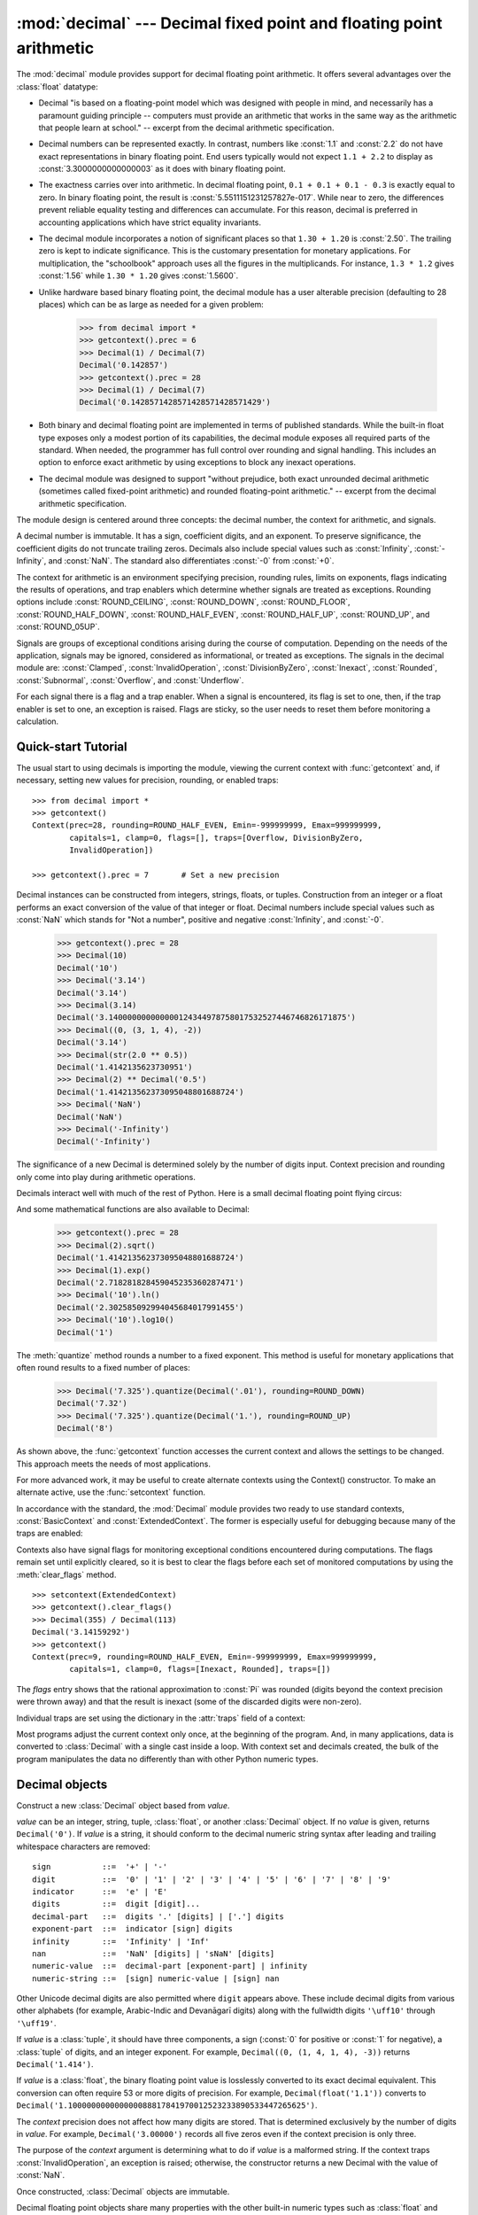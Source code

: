 :mod:`decimal` --- Decimal fixed point and floating point arithmetic
====================================================================

.. module:: decimal
   :synopsis: Implementation of the General Decimal Arithmetic  Specification.

.. moduleauthor:: Eric Price <eprice at tjhsst.edu>
.. moduleauthor:: Facundo Batista <facundo at taniquetil.com.ar>
.. moduleauthor:: Raymond Hettinger <python at rcn.com>
.. moduleauthor:: Aahz <aahz at pobox.com>
.. moduleauthor:: Tim Peters <tim.one at comcast.net>
.. sectionauthor:: Raymond D. Hettinger <python at rcn.com>

.. import modules for testing inline doctests with the Sphinx doctest builder
.. testsetup:: *

   import decimal
   import math
   from decimal import *
   # make sure each group gets a fresh context
   setcontext(Context())

The :mod:`decimal` module provides support for decimal floating point
arithmetic.  It offers several advantages over the :class:`float` datatype:

* Decimal "is based on a floating-point model which was designed with people
  in mind, and necessarily has a paramount guiding principle -- computers must
  provide an arithmetic that works in the same way as the arithmetic that
  people learn at school." -- excerpt from the decimal arithmetic specification.

* Decimal numbers can be represented exactly.  In contrast, numbers like
  :const:`1.1` and :const:`2.2` do not have exact representations in binary
  floating point. End users typically would not expect ``1.1 + 2.2`` to display
  as :const:`3.3000000000000003` as it does with binary floating point.

* The exactness carries over into arithmetic.  In decimal floating point, ``0.1
  + 0.1 + 0.1 - 0.3`` is exactly equal to zero.  In binary floating point, the result
  is :const:`5.5511151231257827e-017`.  While near to zero, the differences
  prevent reliable equality testing and differences can accumulate. For this
  reason, decimal is preferred in accounting applications which have strict
  equality invariants.

* The decimal module incorporates a notion of significant places so that ``1.30
  + 1.20`` is :const:`2.50`.  The trailing zero is kept to indicate significance.
  This is the customary presentation for monetary applications. For
  multiplication, the "schoolbook" approach uses all the figures in the
  multiplicands.  For instance, ``1.3 * 1.2`` gives :const:`1.56` while ``1.30 *
  1.20`` gives :const:`1.5600`.

* Unlike hardware based binary floating point, the decimal module has a user
  alterable precision (defaulting to 28 places) which can be as large as needed for
  a given problem:

     >>> from decimal import *
     >>> getcontext().prec = 6
     >>> Decimal(1) / Decimal(7)
     Decimal('0.142857')
     >>> getcontext().prec = 28
     >>> Decimal(1) / Decimal(7)
     Decimal('0.1428571428571428571428571429')

* Both binary and decimal floating point are implemented in terms of published
  standards.  While the built-in float type exposes only a modest portion of its
  capabilities, the decimal module exposes all required parts of the standard.
  When needed, the programmer has full control over rounding and signal handling.
  This includes an option to enforce exact arithmetic by using exceptions
  to block any inexact operations.

* The decimal module was designed to support "without prejudice, both exact
  unrounded decimal arithmetic (sometimes called fixed-point arithmetic)
  and rounded floating-point arithmetic."  -- excerpt from the decimal
  arithmetic specification.

The module design is centered around three concepts:  the decimal number, the
context for arithmetic, and signals.

A decimal number is immutable.  It has a sign, coefficient digits, and an
exponent.  To preserve significance, the coefficient digits do not truncate
trailing zeros.  Decimals also include special values such as
:const:`Infinity`, :const:`-Infinity`, and :const:`NaN`.  The standard also
differentiates :const:`-0` from :const:`+0`.

The context for arithmetic is an environment specifying precision, rounding
rules, limits on exponents, flags indicating the results of operations, and trap
enablers which determine whether signals are treated as exceptions.  Rounding
options include :const:`ROUND_CEILING`, :const:`ROUND_DOWN`,
:const:`ROUND_FLOOR`, :const:`ROUND_HALF_DOWN`, :const:`ROUND_HALF_EVEN`,
:const:`ROUND_HALF_UP`, :const:`ROUND_UP`, and :const:`ROUND_05UP`.

Signals are groups of exceptional conditions arising during the course of
computation.  Depending on the needs of the application, signals may be ignored,
considered as informational, or treated as exceptions. The signals in the
decimal module are: :const:`Clamped`, :const:`InvalidOperation`,
:const:`DivisionByZero`, :const:`Inexact`, :const:`Rounded`, :const:`Subnormal`,
:const:`Overflow`, and :const:`Underflow`.

For each signal there is a flag and a trap enabler.  When a signal is
encountered, its flag is set to one, then, if the trap enabler is
set to one, an exception is raised.  Flags are sticky, so the user needs to
reset them before monitoring a calculation.


.. seealso::

   * IBM's General Decimal Arithmetic Specification, `The General Decimal Arithmetic
     Specification <http://speleotrove.com/decimal/decarith.html>`_.

   * IEEE standard 854-1987, `Unofficial IEEE 854 Text
     <http://754r.ucbtest.org/standards/854.pdf>`_.

.. %%%%%%%%%%%%%%%%%%%%%%%%%%%%%%%%%%%%%%%%%%%%%%%%%%%%%%%%%%%%%%%


.. _decimal-tutorial:

Quick-start Tutorial
--------------------

The usual start to using decimals is importing the module, viewing the current
context with :func:`getcontext` and, if necessary, setting new values for
precision, rounding, or enabled traps::

   >>> from decimal import *
   >>> getcontext()
   Context(prec=28, rounding=ROUND_HALF_EVEN, Emin=-999999999, Emax=999999999,
           capitals=1, clamp=0, flags=[], traps=[Overflow, DivisionByZero,
           InvalidOperation])

   >>> getcontext().prec = 7       # Set a new precision

Decimal instances can be constructed from integers, strings, floats, or tuples.
Construction from an integer or a float performs an exact conversion of the
value of that integer or float.  Decimal numbers include special values such as
:const:`NaN` which stands for "Not a number", positive and negative
:const:`Infinity`, and :const:`-0`.

   >>> getcontext().prec = 28
   >>> Decimal(10)
   Decimal('10')
   >>> Decimal('3.14')
   Decimal('3.14')
   >>> Decimal(3.14)
   Decimal('3.140000000000000124344978758017532527446746826171875')
   >>> Decimal((0, (3, 1, 4), -2))
   Decimal('3.14')
   >>> Decimal(str(2.0 ** 0.5))
   Decimal('1.4142135623730951')
   >>> Decimal(2) ** Decimal('0.5')
   Decimal('1.414213562373095048801688724')
   >>> Decimal('NaN')
   Decimal('NaN')
   >>> Decimal('-Infinity')
   Decimal('-Infinity')

The significance of a new Decimal is determined solely by the number of digits
input.  Context precision and rounding only come into play during arithmetic
operations.

.. doctest:: newcontext

   >>> getcontext().prec = 6
   >>> Decimal('3.0')
   Decimal('3.0')
   >>> Decimal('3.1415926535')
   Decimal('3.1415926535')
   >>> Decimal('3.1415926535') + Decimal('2.7182818285')
   Decimal('5.85987')
   >>> getcontext().rounding = ROUND_UP
   >>> Decimal('3.1415926535') + Decimal('2.7182818285')
   Decimal('5.85988')

Decimals interact well with much of the rest of Python.  Here is a small decimal
floating point flying circus:

.. doctest::
   :options: +NORMALIZE_WHITESPACE

   >>> data = list(map(Decimal, '1.34 1.87 3.45 2.35 1.00 0.03 9.25'.split()))
   >>> max(data)
   Decimal('9.25')
   >>> min(data)
   Decimal('0.03')
   >>> sorted(data)
   [Decimal('0.03'), Decimal('1.00'), Decimal('1.34'), Decimal('1.87'),
    Decimal('2.35'), Decimal('3.45'), Decimal('9.25')]
   >>> sum(data)
   Decimal('19.29')
   >>> a,b,c = data[:3]
   >>> str(a)
   '1.34'
   >>> float(a)
   1.34
   >>> round(a, 1)
   Decimal('1.3')
   >>> int(a)
   1
   >>> a * 5
   Decimal('6.70')
   >>> a * b
   Decimal('2.5058')
   >>> c % a
   Decimal('0.77')

And some mathematical functions are also available to Decimal:

   >>> getcontext().prec = 28
   >>> Decimal(2).sqrt()
   Decimal('1.414213562373095048801688724')
   >>> Decimal(1).exp()
   Decimal('2.718281828459045235360287471')
   >>> Decimal('10').ln()
   Decimal('2.302585092994045684017991455')
   >>> Decimal('10').log10()
   Decimal('1')

The :meth:`quantize` method rounds a number to a fixed exponent.  This method is
useful for monetary applications that often round results to a fixed number of
places:

   >>> Decimal('7.325').quantize(Decimal('.01'), rounding=ROUND_DOWN)
   Decimal('7.32')
   >>> Decimal('7.325').quantize(Decimal('1.'), rounding=ROUND_UP)
   Decimal('8')

As shown above, the :func:`getcontext` function accesses the current context and
allows the settings to be changed.  This approach meets the needs of most
applications.

For more advanced work, it may be useful to create alternate contexts using the
Context() constructor.  To make an alternate active, use the :func:`setcontext`
function.

In accordance with the standard, the :mod:`Decimal` module provides two ready to
use standard contexts, :const:`BasicContext` and :const:`ExtendedContext`. The
former is especially useful for debugging because many of the traps are
enabled:

.. doctest:: newcontext
   :options: +NORMALIZE_WHITESPACE

   >>> myothercontext = Context(prec=60, rounding=ROUND_HALF_DOWN)
   >>> setcontext(myothercontext)
   >>> Decimal(1) / Decimal(7)
   Decimal('0.142857142857142857142857142857142857142857142857142857142857')

   >>> ExtendedContext
   Context(prec=9, rounding=ROUND_HALF_EVEN, Emin=-999999999, Emax=999999999,
           capitals=1, clamp=0, flags=[], traps=[])
   >>> setcontext(ExtendedContext)
   >>> Decimal(1) / Decimal(7)
   Decimal('0.142857143')
   >>> Decimal(42) / Decimal(0)
   Decimal('Infinity')

   >>> setcontext(BasicContext)
   >>> Decimal(42) / Decimal(0)
   Traceback (most recent call last):
     File "<pyshell#143>", line 1, in -toplevel-
       Decimal(42) / Decimal(0)
   DivisionByZero: x / 0

Contexts also have signal flags for monitoring exceptional conditions
encountered during computations.  The flags remain set until explicitly cleared,
so it is best to clear the flags before each set of monitored computations by
using the :meth:`clear_flags` method. ::

   >>> setcontext(ExtendedContext)
   >>> getcontext().clear_flags()
   >>> Decimal(355) / Decimal(113)
   Decimal('3.14159292')
   >>> getcontext()
   Context(prec=9, rounding=ROUND_HALF_EVEN, Emin=-999999999, Emax=999999999,
           capitals=1, clamp=0, flags=[Inexact, Rounded], traps=[])

The *flags* entry shows that the rational approximation to :const:`Pi` was
rounded (digits beyond the context precision were thrown away) and that the
result is inexact (some of the discarded digits were non-zero).

Individual traps are set using the dictionary in the :attr:`traps` field of a
context:

.. doctest:: newcontext

   >>> setcontext(ExtendedContext)
   >>> Decimal(1) / Decimal(0)
   Decimal('Infinity')
   >>> getcontext().traps[DivisionByZero] = 1
   >>> Decimal(1) / Decimal(0)
   Traceback (most recent call last):
     File "<pyshell#112>", line 1, in -toplevel-
       Decimal(1) / Decimal(0)
   DivisionByZero: x / 0

Most programs adjust the current context only once, at the beginning of the
program.  And, in many applications, data is converted to :class:`Decimal` with
a single cast inside a loop.  With context set and decimals created, the bulk of
the program manipulates the data no differently than with other Python numeric
types.

.. %%%%%%%%%%%%%%%%%%%%%%%%%%%%%%%%%%%%%%%%%%%%%%%%%%%%%%%%%%%%%%%


.. _decimal-decimal:

Decimal objects
---------------


.. class:: Decimal(value="0", context=None)

   Construct a new :class:`Decimal` object based from *value*.

   *value* can be an integer, string, tuple, :class:`float`, or another :class:`Decimal`
   object. If no *value* is given, returns ``Decimal('0')``.  If *value* is a
   string, it should conform to the decimal numeric string syntax after leading
   and trailing whitespace characters are removed::

      sign           ::=  '+' | '-'
      digit          ::=  '0' | '1' | '2' | '3' | '4' | '5' | '6' | '7' | '8' | '9'
      indicator      ::=  'e' | 'E'
      digits         ::=  digit [digit]...
      decimal-part   ::=  digits '.' [digits] | ['.'] digits
      exponent-part  ::=  indicator [sign] digits
      infinity       ::=  'Infinity' | 'Inf'
      nan            ::=  'NaN' [digits] | 'sNaN' [digits]
      numeric-value  ::=  decimal-part [exponent-part] | infinity
      numeric-string ::=  [sign] numeric-value | [sign] nan

   Other Unicode decimal digits are also permitted where ``digit``
   appears above.  These include decimal digits from various other
   alphabets (for example, Arabic-Indic and Devanāgarī digits) along
   with the fullwidth digits ``'\uff10'`` through ``'\uff19'``.

   If *value* is a :class:`tuple`, it should have three components, a sign
   (:const:`0` for positive or :const:`1` for negative), a :class:`tuple` of
   digits, and an integer exponent. For example, ``Decimal((0, (1, 4, 1, 4), -3))``
   returns ``Decimal('1.414')``.

   If *value* is a :class:`float`, the binary floating point value is losslessly
   converted to its exact decimal equivalent.  This conversion can often require
   53 or more digits of precision.  For example, ``Decimal(float('1.1'))``
   converts to
   ``Decimal('1.100000000000000088817841970012523233890533447265625')``.

   The *context* precision does not affect how many digits are stored. That is
   determined exclusively by the number of digits in *value*. For example,
   ``Decimal('3.00000')`` records all five zeros even if the context precision is
   only three.

   The purpose of the *context* argument is determining what to do if *value* is a
   malformed string.  If the context traps :const:`InvalidOperation`, an exception
   is raised; otherwise, the constructor returns a new Decimal with the value of
   :const:`NaN`.

   Once constructed, :class:`Decimal` objects are immutable.

   .. versionchanged:: 3.2
      The argument to the constructor is now permitted to be a :class:`float`
      instance.

   Decimal floating point objects share many properties with the other built-in
   numeric types such as :class:`float` and :class:`int`.  All of the usual math
   operations and special methods apply.  Likewise, decimal objects can be
   copied, pickled, printed, used as dictionary keys, used as set elements,
   compared, sorted, and coerced to another type (such as :class:`float` or
   :class:`int`).

   There are some small differences between arithmetic on Decimal objects and
   arithmetic on integers and floats.  When the remainder operator ``%`` is
   applied to Decimal objects, the sign of the result is the sign of the
   *dividend* rather than the sign of the divisor::

      >>> (-7) % 4
      1
      >>> Decimal(-7) % Decimal(4)
      Decimal('-3')

   The integer division operator ``//`` behaves analogously, returning the
   integer part of the true quotient (truncating towards zero) rather than its
   floor, so as to preserve the usual identity ``x == (x // y) * y + x % y``::

      >>> -7 // 4
      -2
      >>> Decimal(-7) // Decimal(4)
      Decimal('-1')

   The ``%`` and ``//`` operators implement the ``remainder`` and
   ``divide-integer`` operations (respectively) as described in the
   specification.

   Decimal objects cannot generally be combined with floats or
   instances of :class:`fractions.Fraction` in arithmetic operations:
   an attempt to add a :class:`Decimal` to a :class:`float`, for
   example, will raise a :exc:`TypeError`.  However, it is possible to
   use Python's comparison operators to compare a :class:`Decimal`
   instance ``x`` with another number ``y``.  This avoids confusing results
   when doing equality comparisons between numbers of different types.

   .. versionchanged:: 3.2
      Mixed-type comparisons between :class:`Decimal` instances and other
      numeric types are now fully supported.

   In addition to the standard numeric properties, decimal floating point
   objects also have a number of specialized methods:


   .. method:: adjusted()

      Return the adjusted exponent after shifting out the coefficient's
      rightmost digits until only the lead digit remains:
      ``Decimal('321e+5').adjusted()`` returns seven.  Used for determining the
      position of the most significant digit with respect to the decimal point.


   .. method:: as_tuple()

      Return a :term:`named tuple` representation of the number:
      ``DecimalTuple(sign, digits, exponent)``.


   .. method:: canonical()

      Return the canonical encoding of the argument.  Currently, the encoding of
      a :class:`Decimal` instance is always canonical, so this operation returns
      its argument unchanged.

   .. method:: compare(other[, context])

      Compare the values of two Decimal instances.  :meth:`compare` returns a
      Decimal instance, and if either operand is a NaN then the result is a
      NaN::

         a or b is a NaN  ==> Decimal('NaN')
         a < b            ==> Decimal('-1')
         a == b           ==> Decimal('0')
         a > b            ==> Decimal('1')

   .. method:: compare_signal(other[, context])

      This operation is identical to the :meth:`compare` method, except that all
      NaNs signal.  That is, if neither operand is a signaling NaN then any
      quiet NaN operand is treated as though it were a signaling NaN.

   .. method:: compare_total(other)

      Compare two operands using their abstract representation rather than their
      numerical value.  Similar to the :meth:`compare` method, but the result
      gives a total ordering on :class:`Decimal` instances.  Two
      :class:`Decimal` instances with the same numeric value but different
      representations compare unequal in this ordering:

         >>> Decimal('12.0').compare_total(Decimal('12'))
         Decimal('-1')

      Quiet and signaling NaNs are also included in the total ordering.  The
      result of this function is ``Decimal('0')`` if both operands have the same
      representation, ``Decimal('-1')`` if the first operand is lower in the
      total order than the second, and ``Decimal('1')`` if the first operand is
      higher in the total order than the second operand.  See the specification
      for details of the total order.

   .. method:: compare_total_mag(other)

      Compare two operands using their abstract representation rather than their
      value as in :meth:`compare_total`, but ignoring the sign of each operand.
      ``x.compare_total_mag(y)`` is equivalent to
      ``x.copy_abs().compare_total(y.copy_abs())``.

   .. method:: conjugate()

      Just returns self, this method is only to comply with the Decimal
      Specification.

   .. method:: copy_abs()

      Return the absolute value of the argument.  This operation is unaffected
      by the context and is quiet: no flags are changed and no rounding is
      performed.

   .. method:: copy_negate()

      Return the negation of the argument.  This operation is unaffected by the
      context and is quiet: no flags are changed and no rounding is performed.

   .. method:: copy_sign(other)

      Return a copy of the first operand with the sign set to be the same as the
      sign of the second operand.  For example:

         >>> Decimal('2.3').copy_sign(Decimal('-1.5'))
         Decimal('-2.3')

      This operation is unaffected by the context and is quiet: no flags are
      changed and no rounding is performed.

   .. method:: exp([context])

      Return the value of the (natural) exponential function ``e**x`` at the
      given number.  The result is correctly rounded using the
      :const:`ROUND_HALF_EVEN` rounding mode.

      >>> Decimal(1).exp()
      Decimal('2.718281828459045235360287471')
      >>> Decimal(321).exp()
      Decimal('2.561702493119680037517373933E+139')

   .. method:: from_float(f)

      Classmethod that converts a float to a decimal number, exactly.

      Note `Decimal.from_float(0.1)` is not the same as `Decimal('0.1')`.
      Since 0.1 is not exactly representable in binary floating point, the
      value is stored as the nearest representable value which is
      `0x1.999999999999ap-4`.  That equivalent value in decimal is
      `0.1000000000000000055511151231257827021181583404541015625`.

      .. note:: From Python 3.2 onwards, a :class:`Decimal` instance
         can also be constructed directly from a :class:`float`.

      .. doctest::

          >>> Decimal.from_float(0.1)
          Decimal('0.1000000000000000055511151231257827021181583404541015625')
          >>> Decimal.from_float(float('nan'))
          Decimal('NaN')
          >>> Decimal.from_float(float('inf'))
          Decimal('Infinity')
          >>> Decimal.from_float(float('-inf'))
          Decimal('-Infinity')

      .. versionadded:: 3.1

   .. method:: fma(other, third[, context])

      Fused multiply-add.  Return self*other+third with no rounding of the
      intermediate product self*other.

      >>> Decimal(2).fma(3, 5)
      Decimal('11')

   .. method:: is_canonical()

      Return :const:`True` if the argument is canonical and :const:`False`
      otherwise.  Currently, a :class:`Decimal` instance is always canonical, so
      this operation always returns :const:`True`.

   .. method:: is_finite()

      Return :const:`True` if the argument is a finite number, and
      :const:`False` if the argument is an infinity or a NaN.

   .. method:: is_infinite()

      Return :const:`True` if the argument is either positive or negative
      infinity and :const:`False` otherwise.

   .. method:: is_nan()

      Return :const:`True` if the argument is a (quiet or signaling) NaN and
      :const:`False` otherwise.

   .. method:: is_normal()

      Return :const:`True` if the argument is a *normal* finite number.  Return
      :const:`False` if the argument is zero, subnormal, infinite or a NaN.

   .. method:: is_qnan()

      Return :const:`True` if the argument is a quiet NaN, and
      :const:`False` otherwise.

   .. method:: is_signed()

      Return :const:`True` if the argument has a negative sign and
      :const:`False` otherwise.  Note that zeros and NaNs can both carry signs.

   .. method:: is_snan()

      Return :const:`True` if the argument is a signaling NaN and :const:`False`
      otherwise.

   .. method:: is_subnormal()

      Return :const:`True` if the argument is subnormal, and :const:`False`
      otherwise.

   .. method:: is_zero()

      Return :const:`True` if the argument is a (positive or negative) zero and
      :const:`False` otherwise.

   .. method:: ln([context])

      Return the natural (base e) logarithm of the operand.  The result is
      correctly rounded using the :const:`ROUND_HALF_EVEN` rounding mode.

   .. method:: log10([context])

      Return the base ten logarithm of the operand.  The result is correctly
      rounded using the :const:`ROUND_HALF_EVEN` rounding mode.

   .. method:: logb([context])

      For a nonzero number, return the adjusted exponent of its operand as a
      :class:`Decimal` instance.  If the operand is a zero then
      ``Decimal('-Infinity')`` is returned and the :const:`DivisionByZero` flag
      is raised.  If the operand is an infinity then ``Decimal('Infinity')`` is
      returned.

   .. method:: logical_and(other[, context])

      :meth:`logical_and` is a logical operation which takes two *logical
      operands* (see :ref:`logical_operands_label`).  The result is the
      digit-wise ``and`` of the two operands.

   .. method:: logical_invert([context])

      :meth:`logical_invert` is a logical operation.  The
      result is the digit-wise inversion of the operand.

   .. method:: logical_or(other[, context])

      :meth:`logical_or` is a logical operation which takes two *logical
      operands* (see :ref:`logical_operands_label`).  The result is the
      digit-wise ``or`` of the two operands.

   .. method:: logical_xor(other[, context])

      :meth:`logical_xor` is a logical operation which takes two *logical
      operands* (see :ref:`logical_operands_label`).  The result is the
      digit-wise exclusive or of the two operands.

   .. method:: max(other[, context])

      Like ``max(self, other)`` except that the context rounding rule is applied
      before returning and that :const:`NaN` values are either signaled or
      ignored (depending on the context and whether they are signaling or
      quiet).

   .. method:: max_mag(other[, context])

      Similar to the :meth:`.max` method, but the comparison is done using the
      absolute values of the operands.

   .. method:: min(other[, context])

      Like ``min(self, other)`` except that the context rounding rule is applied
      before returning and that :const:`NaN` values are either signaled or
      ignored (depending on the context and whether they are signaling or
      quiet).

   .. method:: min_mag(other[, context])

      Similar to the :meth:`.min` method, but the comparison is done using the
      absolute values of the operands.

   .. method:: next_minus([context])

      Return the largest number representable in the given context (or in the
      current thread's context if no context is given) that is smaller than the
      given operand.

   .. method:: next_plus([context])

      Return the smallest number representable in the given context (or in the
      current thread's context if no context is given) that is larger than the
      given operand.

   .. method:: next_toward(other[, context])

      If the two operands are unequal, return the number closest to the first
      operand in the direction of the second operand.  If both operands are
      numerically equal, return a copy of the first operand with the sign set to
      be the same as the sign of the second operand.

   .. method:: normalize([context])

      Normalize the number by stripping the rightmost trailing zeros and
      converting any result equal to :const:`Decimal('0')` to
      :const:`Decimal('0e0')`. Used for producing canonical values for attributes
      of an equivalence class. For example, ``Decimal('32.100')`` and
      ``Decimal('0.321000e+2')`` both normalize to the equivalent value
      ``Decimal('32.1')``.

   .. method:: number_class([context])

      Return a string describing the *class* of the operand.  The returned value
      is one of the following ten strings.

      * ``"-Infinity"``, indicating that the operand is negative infinity.
      * ``"-Normal"``, indicating that the operand is a negative normal number.
      * ``"-Subnormal"``, indicating that the operand is negative and subnormal.
      * ``"-Zero"``, indicating that the operand is a negative zero.
      * ``"+Zero"``, indicating that the operand is a positive zero.
      * ``"+Subnormal"``, indicating that the operand is positive and subnormal.
      * ``"+Normal"``, indicating that the operand is a positive normal number.
      * ``"+Infinity"``, indicating that the operand is positive infinity.
      * ``"NaN"``, indicating that the operand is a quiet NaN (Not a Number).
      * ``"sNaN"``, indicating that the operand is a signaling NaN.

   .. method:: quantize(exp[, rounding[, context[, watchexp]]])

      Return a value equal to the first operand after rounding and having the
      exponent of the second operand.

      >>> Decimal('1.41421356').quantize(Decimal('1.000'))
      Decimal('1.414')

      Unlike other operations, if the length of the coefficient after the
      quantize operation would be greater than precision, then an
      :const:`InvalidOperation` is signaled. This guarantees that, unless there
      is an error condition, the quantized exponent is always equal to that of
      the right-hand operand.

      Also unlike other operations, quantize never signals Underflow, even if
      the result is subnormal and inexact.

      If the exponent of the second operand is larger than that of the first
      then rounding may be necessary.  In this case, the rounding mode is
      determined by the ``rounding`` argument if given, else by the given
      ``context`` argument; if neither argument is given the rounding mode of
      the current thread's context is used.

      If *watchexp* is set (default), then an error is returned whenever the
      resulting exponent is greater than :attr:`Emax` or less than
      :attr:`Etiny`.

   .. method:: radix()

      Return ``Decimal(10)``, the radix (base) in which the :class:`Decimal`
      class does all its arithmetic.  Included for compatibility with the
      specification.

   .. method:: remainder_near(other[, context])

      Return the remainder from dividing *self* by *other*.  This differs from
      ``self % other`` in that the sign of the remainder is chosen so as to
      minimize its absolute value.  More precisely, the return value is
      ``self - n * other`` where ``n`` is the integer nearest to the exact
      value of ``self / other``, and if two integers are equally near then the
      even one is chosen.

      If the result is zero then its sign will be the sign of *self*.

      >>> Decimal(18).remainder_near(Decimal(10))
      Decimal('-2')
      >>> Decimal(25).remainder_near(Decimal(10))
      Decimal('5')
      >>> Decimal(35).remainder_near(Decimal(10))
      Decimal('-5')

   .. method:: rotate(other[, context])

      Return the result of rotating the digits of the first operand by an amount
      specified by the second operand.  The second operand must be an integer in
      the range -precision through precision.  The absolute value of the second
      operand gives the number of places to rotate.  If the second operand is
      positive then rotation is to the left; otherwise rotation is to the right.
      The coefficient of the first operand is padded on the left with zeros to
      length precision if necessary.  The sign and exponent of the first operand
      are unchanged.

   .. method:: same_quantum(other[, context])

      Test whether self and other have the same exponent or whether both are
      :const:`NaN`.

   .. method:: scaleb(other[, context])

      Return the first operand with exponent adjusted by the second.
      Equivalently, return the first operand multiplied by ``10**other``.  The
      second operand must be an integer.

   .. method:: shift(other[, context])

      Return the result of shifting the digits of the first operand by an amount
      specified by the second operand.  The second operand must be an integer in
      the range -precision through precision.  The absolute value of the second
      operand gives the number of places to shift.  If the second operand is
      positive then the shift is to the left; otherwise the shift is to the
      right.  Digits shifted into the coefficient are zeros.  The sign and
      exponent of the first operand are unchanged.

   .. method:: sqrt([context])

      Return the square root of the argument to full precision.


   .. method:: to_eng_string([context])

      Convert to an engineering-type string.

      Engineering notation has an exponent which is a multiple of 3, so there
      are up to 3 digits left of the decimal place.  For example, converts
      ``Decimal('123E+1')`` to ``Decimal('1.23E+3')``

   .. method:: to_integral([rounding[, context]])

      Identical to the :meth:`to_integral_value` method.  The ``to_integral``
      name has been kept for compatibility with older versions.

   .. method:: to_integral_exact([rounding[, context]])

      Round to the nearest integer, signaling :const:`Inexact` or
      :const:`Rounded` as appropriate if rounding occurs.  The rounding mode is
      determined by the ``rounding`` parameter if given, else by the given
      ``context``.  If neither parameter is given then the rounding mode of the
      current context is used.

   .. method:: to_integral_value([rounding[, context]])

      Round to the nearest integer without signaling :const:`Inexact` or
      :const:`Rounded`.  If given, applies *rounding*; otherwise, uses the
      rounding method in either the supplied *context* or the current context.


.. _logical_operands_label:

Logical operands
^^^^^^^^^^^^^^^^

The :meth:`logical_and`, :meth:`logical_invert`, :meth:`logical_or`,
and :meth:`logical_xor` methods expect their arguments to be *logical
operands*.  A *logical operand* is a :class:`Decimal` instance whose
exponent and sign are both zero, and whose digits are all either
:const:`0` or :const:`1`.

.. %%%%%%%%%%%%%%%%%%%%%%%%%%%%%%%%%%%%%%%%%%%%%%%%%%%%%%%%%%%%%%%


.. _decimal-context:

Context objects
---------------

Contexts are environments for arithmetic operations.  They govern precision, set
rules for rounding, determine which signals are treated as exceptions, and limit
the range for exponents.

Each thread has its own current context which is accessed or changed using the
:func:`getcontext` and :func:`setcontext` functions:


.. function:: getcontext()

   Return the current context for the active thread.


.. function:: setcontext(c)

   Set the current context for the active thread to *c*.

You can also use the :keyword:`with` statement and the :func:`localcontext`
function to temporarily change the active context.

.. function:: localcontext([c])

   Return a context manager that will set the current context for the active thread
   to a copy of *c* on entry to the with-statement and restore the previous context
   when exiting the with-statement. If no context is specified, a copy of the
   current context is used.

   For example, the following code sets the current decimal precision to 42 places,
   performs a calculation, and then automatically restores the previous context::

      from decimal import localcontext

      with localcontext() as ctx:
          ctx.prec = 42   # Perform a high precision calculation
          s = calculate_something()
      s = +s  # Round the final result back to the default precision

New contexts can also be created using the :class:`Context` constructor
described below. In addition, the module provides three pre-made contexts:


.. class:: BasicContext

   This is a standard context defined by the General Decimal Arithmetic
   Specification.  Precision is set to nine.  Rounding is set to
   :const:`ROUND_HALF_UP`.  All flags are cleared.  All traps are enabled (treated
   as exceptions) except :const:`Inexact`, :const:`Rounded`, and
   :const:`Subnormal`.

   Because many of the traps are enabled, this context is useful for debugging.


.. class:: ExtendedContext

   This is a standard context defined by the General Decimal Arithmetic
   Specification.  Precision is set to nine.  Rounding is set to
   :const:`ROUND_HALF_EVEN`.  All flags are cleared.  No traps are enabled (so that
   exceptions are not raised during computations).

   Because the traps are disabled, this context is useful for applications that
   prefer to have result value of :const:`NaN` or :const:`Infinity` instead of
   raising exceptions.  This allows an application to complete a run in the
   presence of conditions that would otherwise halt the program.


.. class:: DefaultContext

   This context is used by the :class:`Context` constructor as a prototype for new
   contexts.  Changing a field (such a precision) has the effect of changing the
   default for new contexts created by the :class:`Context` constructor.

   This context is most useful in multi-threaded environments.  Changing one of the
   fields before threads are started has the effect of setting system-wide
   defaults.  Changing the fields after threads have started is not recommended as
   it would require thread synchronization to prevent race conditions.

   In single threaded environments, it is preferable to not use this context at
   all.  Instead, simply create contexts explicitly as described below.

   The default values are precision=28, rounding=ROUND_HALF_EVEN, and enabled traps
   for Overflow, InvalidOperation, and DivisionByZero.

In addition to the three supplied contexts, new contexts can be created with the
:class:`Context` constructor.


.. class:: Context(prec=None, rounding=None, traps=None, flags=None, Emin=None, Emax=None, capitals=None, clamp=None)

   Creates a new context.  If a field is not specified or is :const:`None`, the
   default values are copied from the :const:`DefaultContext`.  If the *flags*
   field is not specified or is :const:`None`, all flags are cleared.

   The *prec* field is a positive integer that sets the precision for arithmetic
   operations in the context.

   The *rounding* option is one of:

   * :const:`ROUND_CEILING` (towards :const:`Infinity`),
   * :const:`ROUND_DOWN` (towards zero),
   * :const:`ROUND_FLOOR` (towards :const:`-Infinity`),
   * :const:`ROUND_HALF_DOWN` (to nearest with ties going towards zero),
   * :const:`ROUND_HALF_EVEN` (to nearest with ties going to nearest even integer),
   * :const:`ROUND_HALF_UP` (to nearest with ties going away from zero), or
   * :const:`ROUND_UP` (away from zero).
   * :const:`ROUND_05UP` (away from zero if last digit after rounding towards zero
     would have been 0 or 5; otherwise towards zero)

   The *traps* and *flags* fields list any signals to be set. Generally, new
   contexts should only set traps and leave the flags clear.

   The *Emin* and *Emax* fields are integers specifying the outer limits allowable
   for exponents.

   The *capitals* field is either :const:`0` or :const:`1` (the default). If set to
   :const:`1`, exponents are printed with a capital :const:`E`; otherwise, a
   lowercase :const:`e` is used: :const:`Decimal('6.02e+23')`.

   The *clamp* field is either :const:`0` (the default) or :const:`1`.
   If set to :const:`1`, the exponent ``e`` of a :class:`Decimal`
   instance representable in this context is strictly limited to the
   range ``Emin - prec + 1 <= e <= Emax - prec + 1``.  If *clamp* is
   :const:`0` then a weaker condition holds: the adjusted exponent of
   the :class:`Decimal` instance is at most ``Emax``.  When *clamp* is
   :const:`1`, a large normal number will, where possible, have its
   exponent reduced and a corresponding number of zeros added to its
   coefficient, in order to fit the exponent constraints; this
   preserves the value of the number but loses information about
   significant trailing zeros.  For example::

      >>> Context(prec=6, Emax=999, clamp=1).create_decimal('1.23e999')
      Decimal('1.23000E+999')

   A *clamp* value of :const:`1` allows compatibility with the
   fixed-width decimal interchange formats specified in IEEE 754.

   The :class:`Context` class defines several general purpose methods as well as
   a large number of methods for doing arithmetic directly in a given context.
   In addition, for each of the :class:`Decimal` methods described above (with
   the exception of the :meth:`adjusted` and :meth:`as_tuple` methods) there is
   a corresponding :class:`Context` method.  For example, for a :class:`Context`
   instance ``C`` and :class:`Decimal` instance ``x``, ``C.exp(x)`` is
   equivalent to ``x.exp(context=C)``.  Each :class:`Context` method accepts a
   Python integer (an instance of :class:`int`) anywhere that a
   Decimal instance is accepted.


   .. method:: clear_flags()

      Resets all of the flags to :const:`0`.

   .. method:: copy()

      Return a duplicate of the context.

   .. method:: copy_decimal(num)

      Return a copy of the Decimal instance num.

   .. method:: create_decimal(num)

      Creates a new Decimal instance from *num* but using *self* as
      context. Unlike the :class:`Decimal` constructor, the context precision,
      rounding method, flags, and traps are applied to the conversion.

      This is useful because constants are often given to a greater precision
      than is needed by the application.  Another benefit is that rounding
      immediately eliminates unintended effects from digits beyond the current
      precision. In the following example, using unrounded inputs means that
      adding zero to a sum can change the result:

      .. doctest:: newcontext

         >>> getcontext().prec = 3
         >>> Decimal('3.4445') + Decimal('1.0023')
         Decimal('4.45')
         >>> Decimal('3.4445') + Decimal(0) + Decimal('1.0023')
         Decimal('4.44')

      This method implements the to-number operation of the IBM specification.
      If the argument is a string, no leading or trailing whitespace is
      permitted.

   .. method:: create_decimal_from_float(f)

      Creates a new Decimal instance from a float *f* but rounding using *self*
      as the context.  Unlike the :meth:`Decimal.from_float` class method,
      the context precision, rounding method, flags, and traps are applied to
      the conversion.

      .. doctest::

         >>> context = Context(prec=5, rounding=ROUND_DOWN)
         >>> context.create_decimal_from_float(math.pi)
         Decimal('3.1415')
         >>> context = Context(prec=5, traps=[Inexact])
         >>> context.create_decimal_from_float(math.pi)
         Traceback (most recent call last):
             ...
         decimal.Inexact: None

      .. versionadded:: 3.1

   .. method:: Etiny()

      Returns a value equal to ``Emin - prec + 1`` which is the minimum exponent
      value for subnormal results.  When underflow occurs, the exponent is set
      to :const:`Etiny`.

   .. method:: Etop()

      Returns a value equal to ``Emax - prec + 1``.

   The usual approach to working with decimals is to create :class:`Decimal`
   instances and then apply arithmetic operations which take place within the
   current context for the active thread.  An alternative approach is to use
   context methods for calculating within a specific context.  The methods are
   similar to those for the :class:`Decimal` class and are only briefly
   recounted here.


   .. method:: abs(x)

      Returns the absolute value of *x*.


   .. method:: add(x, y)

      Return the sum of *x* and *y*.


   .. method:: canonical(x)

      Returns the same Decimal object *x*.


   .. method:: compare(x, y)

      Compares *x* and *y* numerically.


   .. method:: compare_signal(x, y)

      Compares the values of the two operands numerically.


   .. method:: compare_total(x, y)

      Compares two operands using their abstract representation.


   .. method:: compare_total_mag(x, y)

      Compares two operands using their abstract representation, ignoring sign.


   .. method:: copy_abs(x)

      Returns a copy of *x* with the sign set to 0.


   .. method:: copy_negate(x)

      Returns a copy of *x* with the sign inverted.


   .. method:: copy_sign(x, y)

      Copies the sign from *y* to *x*.


   .. method:: divide(x, y)

      Return *x* divided by *y*.


   .. method:: divide_int(x, y)

      Return *x* divided by *y*, truncated to an integer.


   .. method:: divmod(x, y)

      Divides two numbers and returns the integer part of the result.


   .. method:: exp(x)

      Returns `e ** x`.


   .. method:: fma(x, y, z)

      Returns *x* multiplied by *y*, plus *z*.


   .. method:: is_canonical(x)

      Returns True if *x* is canonical; otherwise returns False.


   .. method:: is_finite(x)

      Returns True if *x* is finite; otherwise returns False.


   .. method:: is_infinite(x)

      Returns True if *x* is infinite; otherwise returns False.


   .. method:: is_nan(x)

      Returns True if *x* is a qNaN or sNaN; otherwise returns False.


   .. method:: is_normal(x)

      Returns True if *x* is a normal number; otherwise returns False.


   .. method:: is_qnan(x)

      Returns True if *x* is a quiet NaN; otherwise returns False.


   .. method:: is_signed(x)

      Returns True if *x* is negative; otherwise returns False.


   .. method:: is_snan(x)

      Returns True if *x* is a signaling NaN; otherwise returns False.


   .. method:: is_subnormal(x)

      Returns True if *x* is subnormal; otherwise returns False.


   .. method:: is_zero(x)

      Returns True if *x* is a zero; otherwise returns False.


   .. method:: ln(x)

      Returns the natural (base e) logarithm of *x*.


   .. method:: log10(x)

      Returns the base 10 logarithm of *x*.


   .. method:: logb(x)

       Returns the exponent of the magnitude of the operand's MSD.


   .. method:: logical_and(x, y)

      Applies the logical operation *and* between each operand's digits.


   .. method:: logical_invert(x)

      Invert all the digits in *x*.


   .. method:: logical_or(x, y)

      Applies the logical operation *or* between each operand's digits.


   .. method:: logical_xor(x, y)

      Applies the logical operation *xor* between each operand's digits.


   .. method:: max(x, y)

      Compares two values numerically and returns the maximum.


   .. method:: max_mag(x, y)

      Compares the values numerically with their sign ignored.


   .. method:: min(x, y)

      Compares two values numerically and returns the minimum.


   .. method:: min_mag(x, y)

      Compares the values numerically with their sign ignored.


   .. method:: minus(x)

      Minus corresponds to the unary prefix minus operator in Python.


   .. method:: multiply(x, y)

      Return the product of *x* and *y*.


   .. method:: next_minus(x)

      Returns the largest representable number smaller than *x*.


   .. method:: next_plus(x)

      Returns the smallest representable number larger than *x*.


   .. method:: next_toward(x, y)

      Returns the number closest to *x*, in direction towards *y*.


   .. method:: normalize(x)

      Reduces *x* to its simplest form.


   .. method:: number_class(x)

      Returns an indication of the class of *x*.


   .. method:: plus(x)

      Plus corresponds to the unary prefix plus operator in Python.  This
      operation applies the context precision and rounding, so it is *not* an
      identity operation.


   .. method:: power(x, y[, modulo])

      Return ``x`` to the power of ``y``, reduced modulo ``modulo`` if given.

      With two arguments, compute ``x**y``.  If ``x`` is negative then ``y``
      must be integral.  The result will be inexact unless ``y`` is integral and
      the result is finite and can be expressed exactly in 'precision' digits.
      The result should always be correctly rounded, using the rounding mode of
      the current thread's context.

      With three arguments, compute ``(x**y) % modulo``.  For the three argument
      form, the following restrictions on the arguments hold:

         - all three arguments must be integral
         - ``y`` must be nonnegative
         - at least one of ``x`` or ``y`` must be nonzero
         - ``modulo`` must be nonzero and have at most 'precision' digits

      The value resulting from ``Context.power(x, y, modulo)`` is
      equal to the value that would be obtained by computing ``(x**y)
      % modulo`` with unbounded precision, but is computed more
      efficiently.  The exponent of the result is zero, regardless of
      the exponents of ``x``, ``y`` and ``modulo``.  The result is
      always exact.


   .. method:: quantize(x, y)

      Returns a value equal to *x* (rounded), having the exponent of *y*.


   .. method:: radix()

      Just returns 10, as this is Decimal, :)


   .. method:: remainder(x, y)

      Returns the remainder from integer division.

      The sign of the result, if non-zero, is the same as that of the original
      dividend.


   .. method:: remainder_near(x, y)

      Returns ``x - y * n``, where *n* is the integer nearest the exact value
      of ``x / y`` (if the result is 0 then its sign will be the sign of *x*).


   .. method:: rotate(x, y)

      Returns a rotated copy of *x*, *y* times.


   .. method:: same_quantum(x, y)

      Returns True if the two operands have the same exponent.


   .. method:: scaleb (x, y)

      Returns the first operand after adding the second value its exp.


   .. method:: shift(x, y)

      Returns a shifted copy of *x*, *y* times.


   .. method:: sqrt(x)

      Square root of a non-negative number to context precision.


   .. method:: subtract(x, y)

      Return the difference between *x* and *y*.


   .. method:: to_eng_string(x)

      Converts a number to a string, using scientific notation.


   .. method:: to_integral_exact(x)

      Rounds to an integer.


   .. method:: to_sci_string(x)

      Converts a number to a string using scientific notation.

.. %%%%%%%%%%%%%%%%%%%%%%%%%%%%%%%%%%%%%%%%%%%%%%%%%%%%%%%%%%%%%%%


.. _decimal-signals:

Signals
-------

Signals represent conditions that arise during computation. Each corresponds to
one context flag and one context trap enabler.

The context flag is set whenever the condition is encountered. After the
computation, flags may be checked for informational purposes (for instance, to
determine whether a computation was exact). After checking the flags, be sure to
clear all flags before starting the next computation.

If the context's trap enabler is set for the signal, then the condition causes a
Python exception to be raised.  For example, if the :class:`DivisionByZero` trap
is set, then a :exc:`DivisionByZero` exception is raised upon encountering the
condition.


.. class:: Clamped

   Altered an exponent to fit representation constraints.

   Typically, clamping occurs when an exponent falls outside the context's
   :attr:`Emin` and :attr:`Emax` limits.  If possible, the exponent is reduced to
   fit by adding zeros to the coefficient.


.. class:: DecimalException

   Base class for other signals and a subclass of :exc:`ArithmeticError`.


.. class:: DivisionByZero

   Signals the division of a non-infinite number by zero.

   Can occur with division, modulo division, or when raising a number to a negative
   power.  If this signal is not trapped, returns :const:`Infinity` or
   :const:`-Infinity` with the sign determined by the inputs to the calculation.


.. class:: Inexact

   Indicates that rounding occurred and the result is not exact.

   Signals when non-zero digits were discarded during rounding. The rounded result
   is returned.  The signal flag or trap is used to detect when results are
   inexact.


.. class:: InvalidOperation

   An invalid operation was performed.

   Indicates that an operation was requested that does not make sense. If not
   trapped, returns :const:`NaN`.  Possible causes include::

      Infinity - Infinity
      0 * Infinity
      Infinity / Infinity
      x % 0
      Infinity % x
      x._rescale( non-integer )
      sqrt(-x) and x > 0
      0 ** 0
      x ** (non-integer)
      x ** Infinity


.. class:: Overflow

   Numerical overflow.

   Indicates the exponent is larger than :attr:`Emax` after rounding has
   occurred.  If not trapped, the result depends on the rounding mode, either
   pulling inward to the largest representable finite number or rounding outward
   to :const:`Infinity`.  In either case, :class:`Inexact` and :class:`Rounded`
   are also signaled.


.. class:: Rounded

   Rounding occurred though possibly no information was lost.

   Signaled whenever rounding discards digits; even if those digits are zero
   (such as rounding :const:`5.00` to :const:`5.0`).  If not trapped, returns
   the result unchanged.  This signal is used to detect loss of significant
   digits.


.. class:: Subnormal

   Exponent was lower than :attr:`Emin` prior to rounding.

   Occurs when an operation result is subnormal (the exponent is too small). If
   not trapped, returns the result unchanged.


.. class:: Underflow

   Numerical underflow with result rounded to zero.

   Occurs when a subnormal result is pushed to zero by rounding. :class:`Inexact`
   and :class:`Subnormal` are also signaled.

The following table summarizes the hierarchy of signals::

   exceptions.ArithmeticError(exceptions.Exception)
       DecimalException
           Clamped
           DivisionByZero(DecimalException, exceptions.ZeroDivisionError)
           Inexact
               Overflow(Inexact, Rounded)
               Underflow(Inexact, Rounded, Subnormal)
           InvalidOperation
           Rounded
           Subnormal

.. %%%%%%%%%%%%%%%%%%%%%%%%%%%%%%%%%%%%%%%%%%%%%%%%%%%%%%%%%%%%%%%


.. _decimal-notes:

Floating Point Notes
--------------------


Mitigating round-off error with increased precision
^^^^^^^^^^^^^^^^^^^^^^^^^^^^^^^^^^^^^^^^^^^^^^^^^^^

The use of decimal floating point eliminates decimal representation error
(making it possible to represent :const:`0.1` exactly); however, some operations
can still incur round-off error when non-zero digits exceed the fixed precision.

The effects of round-off error can be amplified by the addition or subtraction
of nearly offsetting quantities resulting in loss of significance.  Knuth
provides two instructive examples where rounded floating point arithmetic with
insufficient precision causes the breakdown of the associative and distributive
properties of addition:

.. doctest:: newcontext

   # Examples from Seminumerical Algorithms, Section 4.2.2.
   >>> from decimal import Decimal, getcontext
   >>> getcontext().prec = 8

   >>> u, v, w = Decimal(11111113), Decimal(-11111111), Decimal('7.51111111')
   >>> (u + v) + w
   Decimal('9.5111111')
   >>> u + (v + w)
   Decimal('10')

   >>> u, v, w = Decimal(20000), Decimal(-6), Decimal('6.0000003')
   >>> (u*v) + (u*w)
   Decimal('0.01')
   >>> u * (v+w)
   Decimal('0.0060000')

The :mod:`decimal` module makes it possible to restore the identities by
expanding the precision sufficiently to avoid loss of significance:

.. doctest:: newcontext

   >>> getcontext().prec = 20
   >>> u, v, w = Decimal(11111113), Decimal(-11111111), Decimal('7.51111111')
   >>> (u + v) + w
   Decimal('9.51111111')
   >>> u + (v + w)
   Decimal('9.51111111')
   >>>
   >>> u, v, w = Decimal(20000), Decimal(-6), Decimal('6.0000003')
   >>> (u*v) + (u*w)
   Decimal('0.0060000')
   >>> u * (v+w)
   Decimal('0.0060000')


Special values
^^^^^^^^^^^^^^

The number system for the :mod:`decimal` module provides special values
including :const:`NaN`, :const:`sNaN`, :const:`-Infinity`, :const:`Infinity`,
and two zeros, :const:`+0` and :const:`-0`.

Infinities can be constructed directly with:  ``Decimal('Infinity')``. Also,
they can arise from dividing by zero when the :exc:`DivisionByZero` signal is
not trapped.  Likewise, when the :exc:`Overflow` signal is not trapped, infinity
can result from rounding beyond the limits of the largest representable number.

The infinities are signed (affine) and can be used in arithmetic operations
where they get treated as very large, indeterminate numbers.  For instance,
adding a constant to infinity gives another infinite result.

Some operations are indeterminate and return :const:`NaN`, or if the
:exc:`InvalidOperation` signal is trapped, raise an exception.  For example,
``0/0`` returns :const:`NaN` which means "not a number".  This variety of
:const:`NaN` is quiet and, once created, will flow through other computations
always resulting in another :const:`NaN`.  This behavior can be useful for a
series of computations that occasionally have missing inputs --- it allows the
calculation to proceed while flagging specific results as invalid.

A variant is :const:`sNaN` which signals rather than remaining quiet after every
operation.  This is a useful return value when an invalid result needs to
interrupt a calculation for special handling.

The behavior of Python's comparison operators can be a little surprising where a
:const:`NaN` is involved.  A test for equality where one of the operands is a
quiet or signaling :const:`NaN` always returns :const:`False` (even when doing
``Decimal('NaN')==Decimal('NaN')``), while a test for inequality always returns
:const:`True`.  An attempt to compare two Decimals using any of the ``<``,
``<=``, ``>`` or ``>=`` operators will raise the :exc:`InvalidOperation` signal
if either operand is a :const:`NaN`, and return :const:`False` if this signal is
not trapped.  Note that the General Decimal Arithmetic specification does not
specify the behavior of direct comparisons; these rules for comparisons
involving a :const:`NaN` were taken from the IEEE 854 standard (see Table 3 in
section 5.7).  To ensure strict standards-compliance, use the :meth:`compare`
and :meth:`compare-signal` methods instead.

The signed zeros can result from calculations that underflow. They keep the sign
that would have resulted if the calculation had been carried out to greater
precision.  Since their magnitude is zero, both positive and negative zeros are
treated as equal and their sign is informational.

In addition to the two signed zeros which are distinct yet equal, there are
various representations of zero with differing precisions yet equivalent in
value.  This takes a bit of getting used to.  For an eye accustomed to
normalized floating point representations, it is not immediately obvious that
the following calculation returns a value equal to zero:

   >>> 1 / Decimal('Infinity')
   Decimal('0E-1000000026')

.. %%%%%%%%%%%%%%%%%%%%%%%%%%%%%%%%%%%%%%%%%%%%%%%%%%%%%%%%%%%%%%%


.. _decimal-threads:

Working with threads
--------------------

The :func:`getcontext` function accesses a different :class:`Context` object for
each thread.  Having separate thread contexts means that threads may make
changes (such as ``getcontext.prec=10``) without interfering with other threads.

Likewise, the :func:`setcontext` function automatically assigns its target to
the current thread.

If :func:`setcontext` has not been called before :func:`getcontext`, then
:func:`getcontext` will automatically create a new context for use in the
current thread.

The new context is copied from a prototype context called *DefaultContext*. To
control the defaults so that each thread will use the same values throughout the
application, directly modify the *DefaultContext* object. This should be done
*before* any threads are started so that there won't be a race condition between
threads calling :func:`getcontext`. For example::

   # Set applicationwide defaults for all threads about to be launched
   DefaultContext.prec = 12
   DefaultContext.rounding = ROUND_DOWN
   DefaultContext.traps = ExtendedContext.traps.copy()
   DefaultContext.traps[InvalidOperation] = 1
   setcontext(DefaultContext)

   # Afterwards, the threads can be started
   t1.start()
   t2.start()
   t3.start()
    . . .

.. %%%%%%%%%%%%%%%%%%%%%%%%%%%%%%%%%%%%%%%%%%%%%%%%%%%%%%%%%%%%%%%


.. _decimal-recipes:

Recipes
-------

Here are a few recipes that serve as utility functions and that demonstrate ways
to work with the :class:`Decimal` class::

   def moneyfmt(value, places=2, curr='', sep=',', dp='.',
                pos='', neg='-', trailneg=''):
       """Convert Decimal to a money formatted string.

       places:  required number of places after the decimal point
       curr:    optional currency symbol before the sign (may be blank)
       sep:     optional grouping separator (comma, period, space, or blank)
       dp:      decimal point indicator (comma or period)
                only specify as blank when places is zero
       pos:     optional sign for positive numbers: '+', space or blank
       neg:     optional sign for negative numbers: '-', '(', space or blank
       trailneg:optional trailing minus indicator:  '-', ')', space or blank

       >>> d = Decimal('-1234567.8901')
       >>> moneyfmt(d, curr='$')
       '-$1,234,567.89'
       >>> moneyfmt(d, places=0, sep='.', dp='', neg='', trailneg='-')
       '1.234.568-'
       >>> moneyfmt(d, curr='$', neg='(', trailneg=')')
       '($1,234,567.89)'
       >>> moneyfmt(Decimal(123456789), sep=' ')
       '123 456 789.00'
       >>> moneyfmt(Decimal('-0.02'), neg='<', trailneg='>')
       '<0.02>'

       """
       q = Decimal(10) ** -places      # 2 places --> '0.01'
       sign, digits, exp = value.quantize(q).as_tuple()
       result = []
       digits = list(map(str, digits))
       build, next = result.append, digits.pop
       if sign:
           build(trailneg)
       for i in range(places):
           build(next() if digits else '0')
       if places:
           build(dp)
       if not digits:
           build('0')
       i = 0
       while digits:
           build(next())
           i += 1
           if i == 3 and digits:
               i = 0
               build(sep)
       build(curr)
       build(neg if sign else pos)
       return ''.join(reversed(result))

   def pi():
       """Compute Pi to the current precision.

       >>> print(pi())
       3.141592653589793238462643383

       """
       getcontext().prec += 2  # extra digits for intermediate steps
       three = Decimal(3)      # substitute "three=3.0" for regular floats
       lasts, t, s, n, na, d, da = 0, three, 3, 1, 0, 0, 24
       while s != lasts:
           lasts = s
           n, na = n+na, na+8
           d, da = d+da, da+32
           t = (t * n) / d
           s += t
       getcontext().prec -= 2
       return +s               # unary plus applies the new precision

   def exp(x):
       """Return e raised to the power of x.  Result type matches input type.

       >>> print(exp(Decimal(1)))
       2.718281828459045235360287471
       >>> print(exp(Decimal(2)))
       7.389056098930650227230427461
       >>> print(exp(2.0))
       7.38905609893
       >>> print(exp(2+0j))
       (7.38905609893+0j)

       """
       getcontext().prec += 2
       i, lasts, s, fact, num = 0, 0, 1, 1, 1
       while s != lasts:
           lasts = s
           i += 1
           fact *= i
           num *= x
           s += num / fact
       getcontext().prec -= 2
       return +s

   def cos(x):
       """Return the cosine of x as measured in radians.

       The Taylor series approximation works best for a small value of x.
       For larger values, first compute x = x % (2 * pi).

       >>> print(cos(Decimal('0.5')))
       0.8775825618903727161162815826
       >>> print(cos(0.5))
       0.87758256189
       >>> print(cos(0.5+0j))
       (0.87758256189+0j)

       """
       getcontext().prec += 2
       i, lasts, s, fact, num, sign = 0, 0, 1, 1, 1, 1
       while s != lasts:
           lasts = s
           i += 2
           fact *= i * (i-1)
           num *= x * x
           sign *= -1
           s += num / fact * sign
       getcontext().prec -= 2
       return +s

   def sin(x):
       """Return the sine of x as measured in radians.

       The Taylor series approximation works best for a small value of x.
       For larger values, first compute x = x % (2 * pi).

       >>> print(sin(Decimal('0.5')))
       0.4794255386042030002732879352
       >>> print(sin(0.5))
       0.479425538604
       >>> print(sin(0.5+0j))
       (0.479425538604+0j)

       """
       getcontext().prec += 2
       i, lasts, s, fact, num, sign = 1, 0, x, 1, x, 1
       while s != lasts:
           lasts = s
           i += 2
           fact *= i * (i-1)
           num *= x * x
           sign *= -1
           s += num / fact * sign
       getcontext().prec -= 2
       return +s


.. %%%%%%%%%%%%%%%%%%%%%%%%%%%%%%%%%%%%%%%%%%%%%%%%%%%%%%%%%%%%%%%


.. _decimal-faq:

Decimal FAQ
-----------

Q. It is cumbersome to type ``decimal.Decimal('1234.5')``.  Is there a way to
minimize typing when using the interactive interpreter?

A. Some users abbreviate the constructor to just a single letter:

   >>> D = decimal.Decimal
   >>> D('1.23') + D('3.45')
   Decimal('4.68')

Q. In a fixed-point application with two decimal places, some inputs have many
places and need to be rounded.  Others are not supposed to have excess digits
and need to be validated.  What methods should be used?

A. The :meth:`quantize` method rounds to a fixed number of decimal places. If
the :const:`Inexact` trap is set, it is also useful for validation:

   >>> TWOPLACES = Decimal(10) ** -2       # same as Decimal('0.01')

   >>> # Round to two places
   >>> Decimal('3.214').quantize(TWOPLACES)
   Decimal('3.21')

   >>> # Validate that a number does not exceed two places
   >>> Decimal('3.21').quantize(TWOPLACES, context=Context(traps=[Inexact]))
   Decimal('3.21')

   >>> Decimal('3.214').quantize(TWOPLACES, context=Context(traps=[Inexact]))
   Traceback (most recent call last):
      ...
   Inexact: None

Q. Once I have valid two place inputs, how do I maintain that invariant
throughout an application?

A. Some operations like addition, subtraction, and multiplication by an integer
will automatically preserve fixed point.  Others operations, like division and
non-integer multiplication, will change the number of decimal places and need to
be followed-up with a :meth:`quantize` step:

    >>> a = Decimal('102.72')           # Initial fixed-point values
    >>> b = Decimal('3.17')
    >>> a + b                           # Addition preserves fixed-point
    Decimal('105.89')
    >>> a - b
    Decimal('99.55')
    >>> a * 42                          # So does integer multiplication
    Decimal('4314.24')
    >>> (a * b).quantize(TWOPLACES)     # Must quantize non-integer multiplication
    Decimal('325.62')
    >>> (b / a).quantize(TWOPLACES)     # And quantize division
    Decimal('0.03')

In developing fixed-point applications, it is convenient to define functions
to handle the :meth:`quantize` step:

    >>> def mul(x, y, fp=TWOPLACES):
    ...     return (x * y).quantize(fp)
    >>> def div(x, y, fp=TWOPLACES):
    ...     return (x / y).quantize(fp)

    >>> mul(a, b)                       # Automatically preserve fixed-point
    Decimal('325.62')
    >>> div(b, a)
    Decimal('0.03')

Q. There are many ways to express the same value.  The numbers :const:`200`,
:const:`200.000`, :const:`2E2`, and :const:`.02E+4` all have the same value at
various precisions. Is there a way to transform them to a single recognizable
canonical value?

A. The :meth:`normalize` method maps all equivalent values to a single
representative:

   >>> values = map(Decimal, '200 200.000 2E2 .02E+4'.split())
   >>> [v.normalize() for v in values]
   [Decimal('2E+2'), Decimal('2E+2'), Decimal('2E+2'), Decimal('2E+2')]

Q. Some decimal values always print with exponential notation.  Is there a way
to get a non-exponential representation?

A. For some values, exponential notation is the only way to express the number
of significant places in the coefficient.  For example, expressing
:const:`5.0E+3` as :const:`5000` keeps the value constant but cannot show the
original's two-place significance.

If an application does not care about tracking significance, it is easy to
remove the exponent and trailing zeroes, losing significance, but keeping the
value unchanged:

    >>> def remove_exponent(d):
    ...     return d.quantize(Decimal(1)) if d == d.to_integral() else d.normalize()

    >>> remove_exponent(Decimal('5E+3'))
    Decimal('5000')

Q. Is there a way to convert a regular float to a :class:`Decimal`?

A. Yes, any binary floating point number can be exactly expressed as a
Decimal though an exact conversion may take more precision than intuition would
suggest:

.. doctest::

    >>> Decimal(math.pi)
    Decimal('3.141592653589793115997963468544185161590576171875')

Q. Within a complex calculation, how can I make sure that I haven't gotten a
spurious result because of insufficient precision or rounding anomalies.

A. The decimal module makes it easy to test results.  A best practice is to
re-run calculations using greater precision and with various rounding modes.
Widely differing results indicate insufficient precision, rounding mode issues,
ill-conditioned inputs, or a numerically unstable algorithm.

Q. I noticed that context precision is applied to the results of operations but
not to the inputs.  Is there anything to watch out for when mixing values of
different precisions?

A. Yes.  The principle is that all values are considered to be exact and so is
the arithmetic on those values.  Only the results are rounded.  The advantage
for inputs is that "what you type is what you get".  A disadvantage is that the
results can look odd if you forget that the inputs haven't been rounded:

.. doctest:: newcontext

   >>> getcontext().prec = 3
   >>> Decimal('3.104') + Decimal('2.104')
   Decimal('5.21')
   >>> Decimal('3.104') + Decimal('0.000') + Decimal('2.104')
   Decimal('5.20')

The solution is either to increase precision or to force rounding of inputs
using the unary plus operation:

.. doctest:: newcontext

   >>> getcontext().prec = 3
   >>> +Decimal('1.23456789')      # unary plus triggers rounding
   Decimal('1.23')

Alternatively, inputs can be rounded upon creation using the
:meth:`Context.create_decimal` method:

   >>> Context(prec=5, rounding=ROUND_DOWN).create_decimal('1.2345678')
   Decimal('1.2345')

